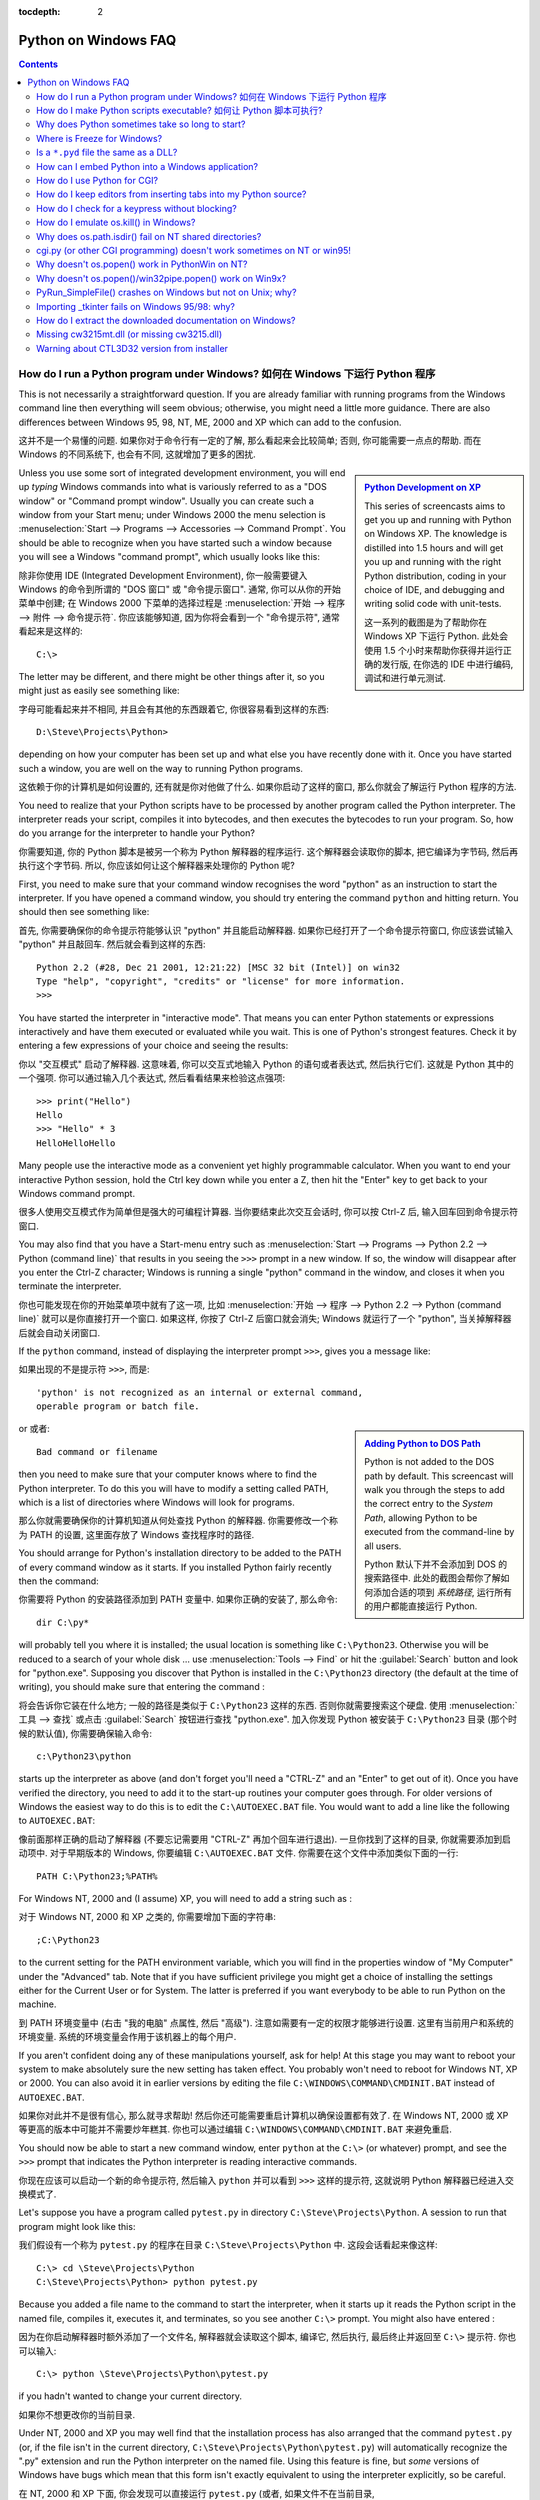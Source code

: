 :tocdepth: 2

.. _windows-faq:

=====================
Python on Windows FAQ
=====================

.. contents::

.. XXX need review for Python 3.
   XXX need review for Windows Vista/Seven?


How do I run a Python program under Windows? 如何在 Windows 下运行 Python 程序
----------------------------------------------------------------------------------------

This is not necessarily a straightforward question. If you are already familiar
with running programs from the Windows command line then everything will seem
obvious; otherwise, you might need a little more guidance.  There are also
differences between Windows 95, 98, NT, ME, 2000 and XP which can add to the
confusion.

这并不是一个易懂的问题. 如果你对于命令行有一定的了解, 那么看起来会比较简单;
否则, 你可能需要一点点的帮助. 而在 Windows 的不同系统下, 也会有不同,
这就增加了更多的困扰.

.. sidebar:: |Python Development on XP|_
   :subtitle: `Python Development on XP`_

   This series of screencasts aims to get you up and running with Python on
   Windows XP.  The knowledge is distilled into 1.5 hours and will get you up
   and running with the right Python distribution, coding in your choice of IDE,
   and debugging and writing solid code with unit-tests.

   这一系列的截图是为了帮助你在 Windows XP 下运行 Python.
   此处会使用 1.5 个小时来帮助你获得并运行正确的发行版,
   在你选的 IDE 中进行编码, 调试和进行单元测试.

.. |Python Development on XP| image:: python-video-icon.png
.. _`Python Development on XP`:
   http://www.showmedo.com/videos/series?name=pythonOzsvaldPyNewbieSeries

Unless you use some sort of integrated development environment, you will end up
*typing* Windows commands into what is variously referred to as a "DOS window"
or "Command prompt window".  Usually you can create such a window from your
Start menu; under Windows 2000 the menu selection is :menuselection:`Start -->
Programs --> Accessories --> Command Prompt`.  You should be able to recognize
when you have started such a window because you will see a Windows "command
prompt", which usually looks like this:

除非你使用 IDE (Integrated Development Environment), 你一般需要键入 Windows
的命令到所谓的 "DOS 窗口" 或 "命令提示窗口". 通常, 你可以从你的开始菜单中创建;
在 Windows 2000 下菜单的选择过程是 :menuselection:`开始 --> 程序 -->
附件 --> 命令提示符`. 你应该能够知道, 因为你将会看到一个 "命令提示符",
通常看起来是这样的:

::

   C:\>

The letter may be different, and there might be other things after it, so you
might just as easily see something like:

字母可能看起来并不相同, 并且会有其他的东西跟着它,
你很容易看到这样的东西:

::

   D:\Steve\Projects\Python>

depending on how your computer has been set up and what else you have recently
done with it.  Once you have started such a window, you are well on the way to
running Python programs.

这依赖于你的计算机是如何设置的, 还有就是你对他做了什么.
如果你启动了这样的窗口, 那么你就会了解运行 Python 程序的方法.

You need to realize that your Python scripts have to be processed by another
program called the Python interpreter.  The interpreter reads your script,
compiles it into bytecodes, and then executes the bytecodes to run your
program. So, how do you arrange for the interpreter to handle your Python?

你需要知道, 你的 Python 脚本是被另一个称为 Python 解释器的程序运行.
这个解释器会读取你的脚本, 把它编译为字节码, 然后再执行这个字节码.
所以, 你应该如何让这个解释器来处理你的 Python 呢?

First, you need to make sure that your command window recognises the word
"python" as an instruction to start the interpreter.  If you have opened a
command window, you should try entering the command ``python`` and hitting
return.  You should then see something like:

首先, 你需要确保你的命令提示符能够认识 "python" 并且能启动解释器.
如果你已经打开了一个命令提示符窗口, 你应该尝试输入 "python"
并且敲回车. 然后就会看到这样的东西:

::

   Python 2.2 (#28, Dec 21 2001, 12:21:22) [MSC 32 bit (Intel)] on win32
   Type "help", "copyright", "credits" or "license" for more information.
   >>>

You have started the interpreter in "interactive mode". That means you can enter
Python statements or expressions interactively and have them executed or
evaluated while you wait.  This is one of Python's strongest features.  Check it
by entering a few expressions of your choice and seeing the results:

你以 "交互模式" 启动了解释器. 这意味着, 你可以交互式地输入 Python 的语句或者表达式,
然后执行它们. 这就是 Python 其中的一个强项. 你可以通过输入几个表达式, 
然后看看结果来检验这点强项:

::

    >>> print("Hello")
    Hello
    >>> "Hello" * 3
    HelloHelloHello

Many people use the interactive mode as a convenient yet highly programmable
calculator.  When you want to end your interactive Python session, hold the Ctrl
key down while you enter a Z, then hit the "Enter" key to get back to your
Windows command prompt.

很多人使用交互模式作为简单但是强大的可编程计算器.
当你要结束此次交互会话时, 你可以按 Ctrl-Z 后, 输入回车回到命令提示符窗口.

You may also find that you have a Start-menu entry such as :menuselection:`Start
--> Programs --> Python 2.2 --> Python (command line)` that results in you
seeing the ``>>>`` prompt in a new window.  If so, the window will disappear
after you enter the Ctrl-Z character; Windows is running a single "python"
command in the window, and closes it when you terminate the interpreter.

你也可能发现在你的开始菜单项中就有了这一项, 比如 :menuselection:`开始 -->
程序 --> Python 2.2 --> Python (command line)` 就可以是你直接打开一个窗口.
如果这样, 你按了 Ctrl-Z 后窗口就会消失; Windows 就运行了一个 "python",
当关掉解释器后就会自动关闭窗口.

If the ``python`` command, instead of displaying the interpreter prompt ``>>>``,
gives you a message like:

如果出现的不是提示符 ``>>>``, 而是:

::

   'python' is not recognized as an internal or external command,
   operable program or batch file.

.. sidebar:: |Adding Python to DOS Path|_
   :subtitle: `Adding Python to DOS Path`_

   Python is not added to the DOS path by default.  This screencast will walk
   you through the steps to add the correct entry to the `System Path`, allowing
   Python to be executed from the command-line by all users.

   Python 默认下并不会添加到 DOS 的搜索路径中.
   此处的截图会帮你了解如何添加合适的项到 `系统路径`,
   运行所有的用户都能直接运行 Python.

.. |Adding Python to DOS Path| image:: python-video-icon.png
.. _`Adding Python to DOS Path`:
   http://showmedo.com/videos/video?name=960000&fromSeriesID=96


or 或者::

   Bad command or filename

then you need to make sure that your computer knows where to find the Python
interpreter.  To do this you will have to modify a setting called PATH, which is
a list of directories where Windows will look for programs.

那么你就需要确保你的计算机知道从何处查找 Python 的解释器.
你需要修改一个称为 PATH 的设置, 这里面存放了 Windows 查找程序时的路径.

You should arrange for Python's installation directory to be added to the PATH
of every command window as it starts.  If you installed Python fairly recently
then the command:

你需要将 Python 的安装路径添加到 PATH 变量中.
如果你正确的安装了, 那么命令:

::

   dir C:\py*

will probably tell you where it is installed; the usual location is something
like ``C:\Python23``.  Otherwise you will be reduced to a search of your whole
disk ... use :menuselection:`Tools --> Find` or hit the :guilabel:`Search`
button and look for "python.exe".  Supposing you discover that Python is
installed in the ``C:\Python23`` directory (the default at the time of writing),
you should make sure that entering the command :

将会告诉你它装在什么地方; 一般的路径是类似于 ``C:\Python23`` 这样的东西.
否则你就需要搜索这个硬盘. 使用 :menuselection:`工具 --> 查找` 或点击
:guilabel:`Search` 按钮进行查找 "python.exe". 加入你发现 Python
被安装于 ``C:\Python23`` 目录 (那个时候的默认值),
你需要确保输入命令:

::

   c:\Python23\python

starts up the interpreter as above (and don't forget you'll need a "CTRL-Z" and
an "Enter" to get out of it). Once you have verified the directory, you need to
add it to the start-up routines your computer goes through.  For older versions
of Windows the easiest way to do this is to edit the ``C:\AUTOEXEC.BAT``
file. You would want to add a line like the following to ``AUTOEXEC.BAT``:

像前面那样正确的启动了解释器 (不要忘记需要用 "CTRL-Z" 再加个回车进行退出).
一旦你找到了这样的目录, 你就需要添加到启动项中. 对于早期版本的 Windows,
你要编辑 ``C:\AUTOEXEC.BAT`` 文件. 你需要在这个文件中添加类似下面的一行:

::

   PATH C:\Python23;%PATH%

For Windows NT, 2000 and (I assume) XP, you will need to add a string such as :

对于 Windows NT, 2000 和 XP 之类的, 你需要增加下面的字符串:

::

   ;C:\Python23

to the current setting for the PATH environment variable, which you will find in
the properties window of "My Computer" under the "Advanced" tab.  Note that if
you have sufficient privilege you might get a choice of installing the settings
either for the Current User or for System.  The latter is preferred if you want
everybody to be able to run Python on the machine.

到 PATH 环境变量中 (右击 "我的电脑" 点属性, 然后 "高级"). 
注意如需要有一定的权限才能够进行设置. 这里有当前用户和系统的环境变量.
系统的环境变量会作用于该机器上的每个用户.

If you aren't confident doing any of these manipulations yourself, ask for help!
At this stage you may want to reboot your system to make absolutely sure the new
setting has taken effect.  You probably won't need to reboot for Windows NT, XP
or 2000.  You can also avoid it in earlier versions by editing the file
``C:\WINDOWS\COMMAND\CMDINIT.BAT`` instead of ``AUTOEXEC.BAT``.

如果你对此并不是很有信心, 那么就寻求帮助!
然后你还可能需要重启计算机以确保设置都有效了.
在 Windows NT, 2000 或 XP 等更高的版本中可能并不需要炒年糕其.
你也可以通过编辑 ``C:\WINDOWS\COMMAND\CMDINIT.BAT`` 来避免重启.

You should now be able to start a new command window, enter ``python`` at the
``C:\>`` (or whatever) prompt, and see the ``>>>`` prompt that indicates the
Python interpreter is reading interactive commands.

你现在应该可以启动一个新的命令提示符, 然后输入 ``python`` 并可以看到 ``>>>``
这样的提示符, 这就说明 Python 解释器已经进入交换模式了.

Let's suppose you have a program called ``pytest.py`` in directory
``C:\Steve\Projects\Python``.  A session to run that program might look like
this:

我们假设有一个称为 ``pytest.py`` 的程序在目录 ``C:\Steve\Projects\Python`` 中.
这段会话看起来像这样:

::

   C:\> cd \Steve\Projects\Python
   C:\Steve\Projects\Python> python pytest.py

Because you added a file name to the command to start the interpreter, when it
starts up it reads the Python script in the named file, compiles it, executes
it, and terminates, so you see another ``C:\>`` prompt.  You might also have
entered :

因为在你启动解释器时额外添加了一个文件名, 解释器就会读取这个脚本,
编译它, 然后执行, 最后终止并返回至 ``C:\>`` 提示符.
你也可以输入:

::

   C:\> python \Steve\Projects\Python\pytest.py

if you hadn't wanted to change your current directory.

如果你不想更改你的当前目录.

Under NT, 2000 and XP you may well find that the installation process has also
arranged that the command ``pytest.py`` (or, if the file isn't in the current
directory, ``C:\Steve\Projects\Python\pytest.py``) will automatically recognize
the ".py" extension and run the Python interpreter on the named file. Using this
feature is fine, but *some* versions of Windows have bugs which mean that this
form isn't exactly equivalent to using the interpreter explicitly, so be
careful.

在 NT, 2000 和 XP 下面, 你会发现可以直接运行 ``pytest.py`` (或者,
如果文件不在当前目录, ``C:\Steve\Projects\Python\pytest.py``),
它会自动认出 ".py" 后缀并且使用 Python 解释器去运行.
使用这个特性很不错, 但是有些 Windows 版本是有些 bug 的, 
所以可能并不等于显示的使用解释器, 所以小心.

The important things to remember are:

有些事情最好记住:

1. Start Python from the Start Menu, or make sure the PATH is set correctly so
   Windows can find the Python interpreter. 

   从开始菜单中启动 Python, 或者保证 PATH 已经正确设置.
   
   ::

      python

   should give you a '>>>' prompt from the Python interpreter. Don't forget the
   CTRL-Z and ENTER to terminate the interpreter (and, if you started the window
   from the Start Menu, make the window disappear).

   从 Python 解释器应该会给出 '>>>' 提示符. 不要忘了用 CTRL-Z 和回车来退出 (
   并且, 如果你从开始菜单启动, 窗口将会消失).

2. Once this works, you run programs with commands:

   如果可以, 可以用下面的命令运行程序:
   
   ::

      python {program-file}

3. When you know the commands to use you can build Windows shortcuts to run the
   Python interpreter on any of your scripts, naming particular working
   directories, and adding them to your menus.  Take a look at :

   当你知道了要使用的命令, 那么你可以建立一个快捷方式,
   指明工作的目录并且增加到你的菜单中. 看看:
   
   ::

      python --help

   if your needs are complex.

   如果你的需求很复杂.

4. Interactive mode (where you see the ``>>>`` prompt) is best used for checking
   that individual statements and expressions do what you think they will, and
   for developing code by experiment.

   交互模式 (就是你可以看到 ``>>>``` 提示符) 最适合于,
   检查单独的语句和表达式, 和进行一些测试.


How do I make Python scripts executable? 如何让 Python 脚本可执行?
-----------------------------------------------------------------------

On Windows 2000, the standard Python installer already associates the .py
extension with a file type (Python.File) and gives that file type an open
command that runs the interpreter (``D:\Program Files\Python\python.exe "%1"
%*``).  This is enough to make scripts executable from the command prompt as
'foo.py'.  If you'd rather be able to execute the script by simple typing 'foo'
with no extension you need to add .py to the PATHEXT environment variable.

在 Windows 2000 下, 标准的 Python 安装包已经将 .py 后缀的文件和 Python.File
类型绑定, 在执行时会运行解释器 (``D:\Program Files\Python\python.exe "%1" %*``).
这样就可以在命令行下直接运行 'foo.py' 了. 如果你想用 'foo' 来运行这个脚本,
那么你只需要将 .py 添加到 PATHEXT 环境变量中就可以了.

On Windows NT, the steps taken by the installer as described above allow you to
run a script with 'foo.py', but a longtime bug in the NT command processor
prevents you from redirecting the input or output of any script executed in this
way.  This is often important.

在 Windows NT 下, 步骤和上面所说的一样, 但是此处有一个长期以来的 bug ,
就是当你进行重定向输入或输出时, NT 的命令解释器会对你进行阻止.
这经常很重要.

The incantation for making a Python script executable under WinNT is to give the
file an extension of .cmd and add the following as the first line:

一个在 WinNT 下让 Python 脚本可执行的方法, 就是给这个文件一个 .cmd 后缀,
并且增加下面这一行.

::

   @setlocal enableextensions & python -x %~f0 %* & goto :EOF


Why does Python sometimes take so long to start?
------------------------------------------------

Usually Python starts very quickly on Windows, but occasionally there are bug
reports that Python suddenly begins to take a long time to start up.  This is
made even more puzzling because Python will work fine on other Windows systems
which appear to be configured identically.

The problem may be caused by a misconfiguration of virus checking software on
the problem machine.  Some virus scanners have been known to introduce startup
overhead of two orders of magnitude when the scanner is configured to monitor
all reads from the filesystem.  Try checking the configuration of virus scanning
software on your systems to ensure that they are indeed configured identically.
McAfee, when configured to scan all file system read activity, is a particular
offender.


Where is Freeze for Windows?
----------------------------

"Freeze" is a program that allows you to ship a Python program as a single
stand-alone executable file.  It is *not* a compiler; your programs don't run
any faster, but they are more easily distributable, at least to platforms with
the same OS and CPU.  Read the README file of the freeze program for more
disclaimers.

You can use freeze on Windows, but you must download the source tree (see
http://www.python.org/download/source).  The freeze program is in the
``Tools\freeze`` subdirectory of the source tree.

You need the Microsoft VC++ compiler, and you probably need to build Python.
The required project files are in the PCbuild directory.


Is a ``*.pyd`` file the same as a DLL?
--------------------------------------

.. XXX update for py3k (PyInit_foo)

Yes, .pyd files are dll's, but there are a few differences.  If you have a DLL
named ``foo.pyd``, then it must have a function ``initfoo()``.  You can then
write Python "import foo", and Python will search for foo.pyd (as well as
foo.py, foo.pyc) and if it finds it, will attempt to call ``initfoo()`` to
initialize it.  You do not link your .exe with foo.lib, as that would cause
Windows to require the DLL to be present.

Note that the search path for foo.pyd is PYTHONPATH, not the same as the path
that Windows uses to search for foo.dll.  Also, foo.pyd need not be present to
run your program, whereas if you linked your program with a dll, the dll is
required.  Of course, foo.pyd is required if you want to say ``import foo``.  In
a DLL, linkage is declared in the source code with ``__declspec(dllexport)``.
In a .pyd, linkage is defined in a list of available functions.


How can I embed Python into a Windows application?
--------------------------------------------------

Embedding the Python interpreter in a Windows app can be summarized as follows:

1. Do _not_ build Python into your .exe file directly.  On Windows, Python must
   be a DLL to handle importing modules that are themselves DLL's.  (This is the
   first key undocumented fact.)  Instead, link to :file:`python{NN}.dll`; it is
   typically installed in ``C:\Windows\System``.  *NN* is the Python version, a
   number such as "23" for Python 2.3.

   You can link to Python in two different ways.  Load-time linking means
   linking against :file:`python{NN}.lib`, while run-time linking means linking
   against :file:`python{NN}.dll`.  (General note: :file:`python{NN}.lib` is the
   so-called "import lib" corresponding to :file:`python{NN}.dll`.  It merely
   defines symbols for the linker.)

   Run-time linking greatly simplifies link options; everything happens at run
   time.  Your code must load :file:`python{NN}.dll` using the Windows
   ``LoadLibraryEx()`` routine.  The code must also use access routines and data
   in :file:`python{NN}.dll` (that is, Python's C API's) using pointers obtained
   by the Windows ``GetProcAddress()`` routine.  Macros can make using these
   pointers transparent to any C code that calls routines in Python's C API.

   Borland note: convert :file:`python{NN}.lib` to OMF format using Coff2Omf.exe
   first.

   .. XXX what about static linking?

2. If you use SWIG, it is easy to create a Python "extension module" that will
   make the app's data and methods available to Python.  SWIG will handle just
   about all the grungy details for you.  The result is C code that you link
   *into* your .exe file (!)  You do _not_ have to create a DLL file, and this
   also simplifies linking.

3. SWIG will create an init function (a C function) whose name depends on the
   name of the extension module.  For example, if the name of the module is leo,
   the init function will be called initleo().  If you use SWIG shadow classes,
   as you should, the init function will be called initleoc().  This initializes
   a mostly hidden helper class used by the shadow class.

   The reason you can link the C code in step 2 into your .exe file is that
   calling the initialization function is equivalent to importing the module
   into Python! (This is the second key undocumented fact.)

4. In short, you can use the following code to initialize the Python interpreter
   with your extension module.

   .. code-block:: c

      #include "python.h"
      ...
      Py_Initialize();  // Initialize Python.
      initmyAppc();  // Initialize (import) the helper class.
      PyRun_SimpleString("import myApp") ;  // Import the shadow class.

5. There are two problems with Python's C API which will become apparent if you
   use a compiler other than MSVC, the compiler used to build pythonNN.dll.

   Problem 1: The so-called "Very High Level" functions that take FILE *
   arguments will not work in a multi-compiler environment because each
   compiler's notion of a struct FILE will be different.  From an implementation
   standpoint these are very _low_ level functions.

   Problem 2: SWIG generates the following code when generating wrappers to void
   functions:

   .. code-block:: c

      Py_INCREF(Py_None);
      _resultobj = Py_None;
      return _resultobj;

   Alas, Py_None is a macro that expands to a reference to a complex data
   structure called _Py_NoneStruct inside pythonNN.dll.  Again, this code will
   fail in a mult-compiler environment.  Replace such code by:

   .. code-block:: c

      return Py_BuildValue("");

   It may be possible to use SWIG's ``%typemap`` command to make the change
   automatically, though I have not been able to get this to work (I'm a
   complete SWIG newbie).

6. Using a Python shell script to put up a Python interpreter window from inside
   your Windows app is not a good idea; the resulting window will be independent
   of your app's windowing system.  Rather, you (or the wxPythonWindow class)
   should create a "native" interpreter window.  It is easy to connect that
   window to the Python interpreter.  You can redirect Python's i/o to _any_
   object that supports read and write, so all you need is a Python object
   (defined in your extension module) that contains read() and write() methods.


How do I use Python for CGI?
----------------------------

On the Microsoft IIS server or on the Win95 MS Personal Web Server you set up
Python in the same way that you would set up any other scripting engine.

Run regedt32 and go to::

    HKEY_LOCAL_MACHINE\SYSTEM\CurrentControlSet\Services\W3SVC\Parameters\ScriptMap

and enter the following line (making any specific changes that your system may
need)::

    .py :REG_SZ: c:\<path to python>\python.exe -u %s %s

This line will allow you to call your script with a simple reference like:
``http://yourserver/scripts/yourscript.py`` provided "scripts" is an
"executable" directory for your server (which it usually is by default).  The
:option:`-u` flag specifies unbuffered and binary mode for stdin - needed when
working with binary data.

In addition, it is recommended that using ".py" may not be a good idea for the
file extensions when used in this context (you might want to reserve ``*.py``
for support modules and use ``*.cgi`` or ``*.cgp`` for "main program" scripts).

In order to set up Internet Information Services 5 to use Python for CGI
processing, please see the following links:

   http://www.e-coli.net/pyiis_server.html (for Win2k Server)
   http://www.e-coli.net/pyiis.html (for Win2k pro)

Configuring Apache is much simpler.  In the Apache configuration file
``httpd.conf``, add the following line at the end of the file::

    ScriptInterpreterSource Registry

Then, give your Python CGI-scripts the extension .py and put them in the cgi-bin
directory.


How do I keep editors from inserting tabs into my Python source?
----------------------------------------------------------------

The FAQ does not recommend using tabs, and the Python style guide, :pep:`8`,
recommends 4 spaces for distributed Python code; this is also the Emacs
python-mode default.

Under any editor, mixing tabs and spaces is a bad idea.  MSVC is no different in
this respect, and is easily configured to use spaces: Take :menuselection:`Tools
--> Options --> Tabs`, and for file type "Default" set "Tab size" and "Indent
size" to 4, and select the "Insert spaces" radio button.

If you suspect mixed tabs and spaces are causing problems in leading whitespace,
run Python with the :option:`-t` switch or run ``Tools/Scripts/tabnanny.py`` to
check a directory tree in batch mode.


How do I check for a keypress without blocking?
-----------------------------------------------

Use the msvcrt module.  This is a standard Windows-specific extension module.
It defines a function ``kbhit()`` which checks whether a keyboard hit is
present, and ``getch()`` which gets one character without echoing it.


How do I emulate os.kill() in Windows?
--------------------------------------

Prior to Python 2.7 and 3.2, to terminate a process, you can use :mod:`ctypes`::

   import ctypes

   def kill(pid):
       """kill function for Win32"""
       kernel32 = ctypes.windll.kernel32
       handle = kernel32.OpenProcess(1, 0, pid)
       return (0 != kernel32.TerminateProcess(handle, 0))

In 2.7 and 3.2, :func:`os.kill` is implemented similar to the above function,
with the additional feature of being able to send CTRL+C and CTRL+BREAK
to console subprocesses which are designed to handle those signals. See
:func:`os.kill` for further details.


Why does os.path.isdir() fail on NT shared directories?
-------------------------------------------------------

The solution appears to be always append the "\\" on the end of shared
drives.

   >>> import os
   >>> os.path.isdir( '\\\\rorschach\\public')
   0
   >>> os.path.isdir( '\\\\rorschach\\public\\')
   1

It helps to think of share points as being like drive letters.  Example::

   k: is not a directory
   k:\ is a directory
   k:\media is a directory
   k:\media\ is not a directory

The same rules apply if you substitute "k:" with "\\conky\foo"::

   \\conky\foo  is not a directory
   \\conky\foo\ is a directory
   \\conky\foo\media is a directory
   \\conky\foo\media\ is not a directory


cgi.py (or other CGI programming) doesn't work sometimes on NT or win95!
------------------------------------------------------------------------

Be sure you have the latest python.exe, that you are using python.exe rather
than a GUI version of Python and that you have configured the server to execute::

   "...\python.exe -u ..."

for the CGI execution.  The :option:`-u` (unbuffered) option on NT and Win95
prevents the interpreter from altering newlines in the standard input and
output.  Without it post/multipart requests will seem to have the wrong length
and binary (e.g. GIF) responses may get garbled (resulting in broken images, PDF
files, and other binary downloads failing).


Why doesn't os.popen() work in PythonWin on NT?
-----------------------------------------------

The reason that os.popen() doesn't work from within PythonWin is due to a bug in
Microsoft's C Runtime Library (CRT). The CRT assumes you have a Win32 console
attached to the process.

You should use the win32pipe module's popen() instead which doesn't depend on
having an attached Win32 console.

Example::

   import win32pipe
   f = win32pipe.popen('dir /c c:\\')
   print(f.readlines())
   f.close()


Why doesn't os.popen()/win32pipe.popen() work on Win9x?
-------------------------------------------------------

There is a bug in Win9x that prevents os.popen/win32pipe.popen* from
working. The good news is there is a way to work around this problem.  The
Microsoft Knowledge Base article that you need to lookup is: Q150956. You will
find links to the knowledge base at: http://support.microsoft.com/.


PyRun_SimpleFile() crashes on Windows but not on Unix; why?
-----------------------------------------------------------

This is very sensitive to the compiler vendor, version and (perhaps) even
options.  If the FILE* structure in your embedding program isn't the same as is
assumed by the Python interpreter it won't work.

The Python 1.5.* DLLs (``python15.dll``) are all compiled with MS VC++ 5.0 and
with multithreading-DLL options (``/MD``).

If you can't change compilers or flags, try using :c:func:`Py_RunSimpleString`.
A trick to get it to run an arbitrary file is to construct a call to
:func:`execfile` with the name of your file as argument.

Also note that you can not mix-and-match Debug and Release versions.  If you
wish to use the Debug Multithreaded DLL, then your module *must* have an "_d"
appended to the base name.


Importing _tkinter fails on Windows 95/98: why?
------------------------------------------------

Sometimes, the import of _tkinter fails on Windows 95 or 98, complaining with a
message like the following::

   ImportError: DLL load failed: One of the library files needed
   to run this application cannot be found.

It could be that you haven't installed Tcl/Tk, but if you did install Tcl/Tk,
and the Wish application works correctly, the problem may be that its installer
didn't manage to edit the autoexec.bat file correctly.  It tries to add a
statement that changes the PATH environment variable to include the Tcl/Tk 'bin'
subdirectory, but sometimes this edit doesn't quite work.  Opening it with
notepad usually reveals what the problem is.

(One additional hint, noted by David Szafranski: you can't use long filenames
here; e.g. use ``C:\PROGRA~1\Tcl\bin`` instead of ``C:\Program Files\Tcl\bin``.)


How do I extract the downloaded documentation on Windows?
---------------------------------------------------------

Sometimes, when you download the documentation package to a Windows machine
using a web browser, the file extension of the saved file ends up being .EXE.
This is a mistake; the extension should be .TGZ.

Simply rename the downloaded file to have the .TGZ extension, and WinZip will be
able to handle it.  (If your copy of WinZip doesn't, get a newer one from
http://www.winzip.com.)


Missing cw3215mt.dll (or missing cw3215.dll)
--------------------------------------------

Sometimes, when using Tkinter on Windows, you get an error that cw3215mt.dll or
cw3215.dll is missing.

Cause: you have an old Tcl/Tk DLL built with cygwin in your path (probably
``C:\Windows``).  You must use the Tcl/Tk DLLs from the standard Tcl/Tk
installation (Python 1.5.2 comes with one).


Warning about CTL3D32 version from installer
--------------------------------------------

The Python installer issues a warning like this::

   This version uses CTL3D32.DLL which is not the correct version.
   This version is used for windows NT applications only.

Tim Peters:

   This is a Microsoft DLL, and a notorious source of problems.  The message
   means what it says: you have the wrong version of this DLL for your operating
   system.  The Python installation did not cause this -- something else you
   installed previous to this overwrote the DLL that came with your OS (probably
   older shareware of some sort, but there's no way to tell now).  If you search
   for "CTL3D32" using any search engine (AltaVista, for example), you'll find
   hundreds and hundreds of web pages complaining about the same problem with
   all sorts of installation programs.  They'll point you to ways to get the
   correct version reinstalled on your system (since Python doesn't cause this,
   we can't fix it).

David A Burton has written a little program to fix this.  Go to
http://www.burtonsys.com/downloads.html and click on "ctl3dfix.zip".

